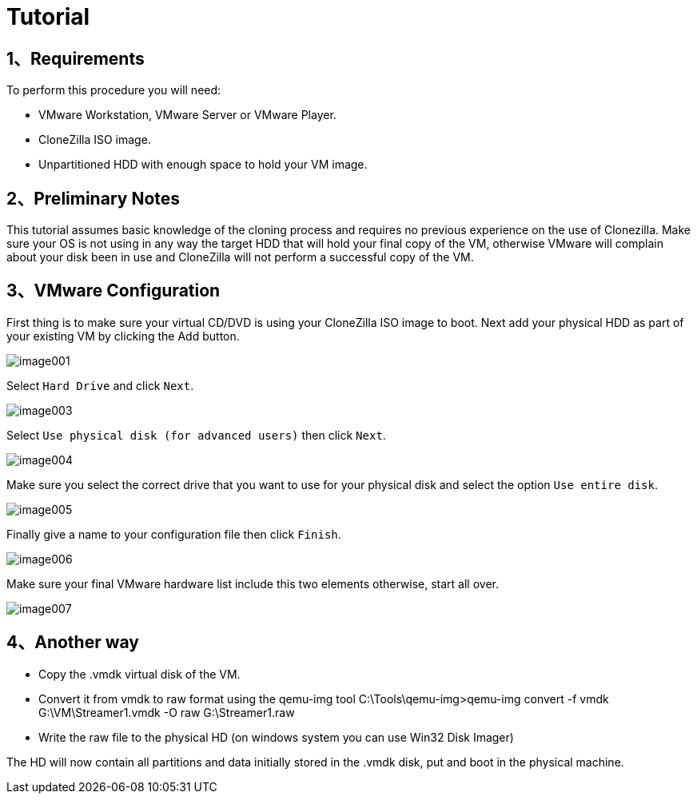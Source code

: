 :page-title: Converting A Virtual Image To A Physical Machine
:page-author: Jiffy
:page-avatar: devlopr.png
:page-image: 20200529/image007.jpg
:page-category: guides
:page-tags: [ Virtual ]
:page-excerpt: This tutorial shows how to convert an existing CentOS VM to a Physical machine. This tutorial covers the cloning of the VM to an unpartitioned HDD and troubleshoot some of the possible errors that you may have booting the OS on your new hardware. To illustrate this procedure I will use VMware Workstation 7 as the handler to transfer the VM installation to a physical HDD.

= Tutorial

== 1、Requirements

To perform this procedure you will need:

- VMware Workstation, VMware Server or VMware Player.
- CloneZilla ISO image.
- Unpartitioned HDD with enough space to hold your VM image.

== 2、Preliminary Notes

This tutorial assumes basic knowledge of the cloning process and requires no previous experience on the use of Clonezilla. Make sure your OS is not using in any way the target HDD that will hold your final copy of the VM, otherwise VMware will complain about your disk been in use and CloneZilla will not perform a successful copy of the VM.

== 3、VMware Configuration

First thing is to make sure your virtual CD/DVD is using your CloneZilla ISO image to boot. Next add your physical HDD as part of your existing VM by clicking the Add button.

image::/assets/images/20200529/image001.jpg[]

Select `Hard Drive` and click `Next`.

image::/assets/images/20200529/image003.jpg[]

Select `Use physical disk (for advanced users)` then click `Next`.

image::/assets/images/20200529/image004.jpg[]

Make sure you select the correct drive that you want to use for your physical disk and select the option `Use entire disk`.

image::/assets/images/20200529/image005.jpg[]

Finally give a name to your configuration file then click `Finish`.

image::/assets/images/20200529/image006.jpg[]

Make sure your final VMware hardware list include this two elements otherwise, start all over.

image::/assets/images/20200529/image007.jpg[]

== 4、Another way

- Copy the .vmdk virtual disk of the VM.

- Convert it from vmdk to raw format using the qemu-img tool C:\Tools\qemu-img>qemu-img convert -f vmdk G:\VM\Streamer1.vmdk -O raw G:\Streamer1.raw

- Write the raw file to the physical HD (on windows system you can use Win32 Disk Imager)

The HD will now contain all partitions and data initially stored in the .vmdk disk, put and boot in the physical machine.